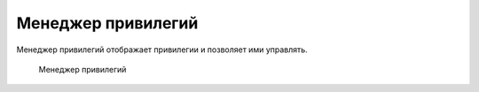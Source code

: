 .. _privilege_manager:

Менеджер привилегий
==========================

Менеджер привилегий отображает привилегии и позволяет ими управлять.

.. figure:: img/privilege_manager.png

    Менеджер привилегий